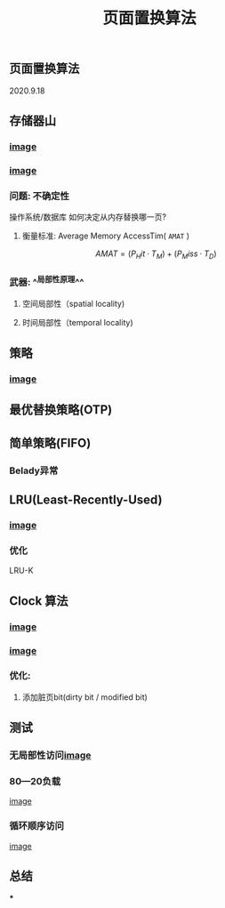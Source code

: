 #+TITLE: 页面置换算法
#+PUBLISHED: true
#+SLIDE: true
#+PERMALINK: ctesta

** 页面置换算法
2020.9.18
** 存储器山
*** [[https://raw.githubusercontent.com/iceyasha/img/master/20200917230959.png][image]]
*** [[https://raw.githubusercontent.com/iceyasha/img/master/20200917223107.png][image]]
*** 问题: 不确定性
操作系统/数据库 如何决定从内存替换哪一页?
**** 衡量标准: Average Memory AccessTim( =AMAT= )
$$AMAT = (P_Hit·T_M) + (P_Miss·T_D)$$
*** 武器:  ^^局部性原理^^
**** 空间局部性（spatial locality)
**** 时间局部性（temporal locality)
** 策略
*** [[https://raw.githubusercontent.com/iceyasha/img/master/20200917223334.png][image]]
** 最优替换策略(OTP)
** 简单策略(FIFO)
*** Belady异常
** LRU(Least-Recently-Used)
*** [[https://i.loli.net/2020/09/18/XwhUn42sDyGFfB5.png][image]]
*** 优化
LRU-K
** Clock 算法
*** [[https://i.loli.net/2020/09/18/vf6rLjuBiOp4C9V.png][image]]
*** [[https://i.loli.net/2020/09/18/lVjfYm6ZBD3xJp1.png][image]]
*** 优化:
**** 添加脏页bit(dirty bit / modified bit)
** 测试
*** 无局部性访问[[https://i.loli.net/2020/09/18/58Y3zUudcTSvsPw.png][image]]
*** 80—20负载
[[https://i.loli.net/2020/09/18/OcTy7oeK9hxribY.png][image]]
*** 循环顺序访问
[[https://i.loli.net/2020/09/18/Y6OfluXAiR7hdTz.png][image]]
** 总结
***